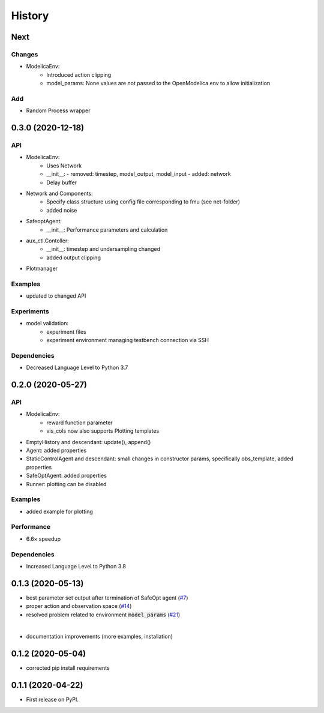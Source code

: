 =======
History
=======

Next
-------

Changes
^^^^^^^
* ModelicaEnv:
    - Introduced action clipping
    - model_params: None values are not passed to the OpenModelica env to allow initialization

Add
^^^
* Random Process wrapper




0.3.0 (2020-12-18)
------------------

API
^^^
* ModelicaEnv:
    - Uses Network
    - __init__:
      - removed: timestep, model_output, model_input
      - added: network
    - Delay buffer
* Network and Components:
    - Specify class structure using config file corresponding to fmu (see net-folder)
    - added noise
* SafeoptAgent:
    - __init__: Performance parameters and calculation
* aux_ctl.Contoller:
    - __init__: timestep and undersampling changed
    - added output clipping
* Plotmanager


Examples
^^^^^^^^
* updated to changed API

Experiments
^^^^^^^^^^^
* model validation:
    - experiment files
    - experiment environment managing testbench connection via SSH

Dependencies
^^^^^^^^^^^^
* Decreased Language Level to Python 3.7





0.2.0 (2020-05-27)
------------------


API
^^^
* ModelicaEnv:
   - reward function parameter
   - vis_cols now also supports Plotting templates

* EmptyHistory and descendant: update(), append()
* Agent: added properties
* StaticControlAgent and descendant: small changes in constructor params, specifically obs_template, added properties
* SafeOptAgent: added properties
* Runner: plotting can be disabled

Examples
^^^^^^^^
* added example for plotting

Performance
^^^^^^^^^^^
* 6.6× speedup

Dependencies
^^^^^^^^^^^^
* Increased Language Level to Python 3.8



0.1.3 (2020-05-13)
------------------

* best parameter set output after termination of SafeOpt agent (`#7`_)
* proper action and observation space (`#14`_)
* resolved problem related to environment :code:`model_params` (`#21`_)

|

* documentation improvements (more examples, installation)

.. _`#7`: https://github.com/upb-lea/openmodelica-microgrid-gym/issues/7
.. _`#14`: https://github.com/upb-lea/openmodelica-microgrid-gym/issues/14
.. _`#21`: https://github.com/upb-lea/openmodelica-microgrid-gym/issues/21


0.1.2 (2020-05-04)
------------------

* corrected pip install requirements


0.1.1 (2020-04-22)
------------------

* First release on PyPI.
